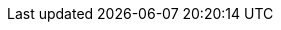 // $FreeBSD$

:main-site: https://docs.freebsd.org/zh-tw

// books
:dev-model: {main-site}/books/dev-model/
:faq: https://docs.freebsd.org/books/faq/
:handbook: https://docs.freebsd.org/books/handbook/
:developers-handbook: https://docs.freebsd.org/books/developers-handbook/
:arch-handbook: {main-site}/books/arch-handbook/
:porters-handbook: https://docs.freebsd.org/books/porters-handbook/
:design-44bsd: {main-site}/books/design-44bsd/
:fdp-primer: {main-site}/books/fdp-primer/

// articles
:bsdl-gpl: https://docs.freebsd.org/articles/bsdl-gpl/
:building-products: https://docs.freebsd.org/articles/building-products/
:committers-guide: https://docs.freebsd.org/articles/committers-guide/
:contributing: {main-site}/articles/contributing/
:contributors: https://docs.freebsd.org/articles/contributors/
:cups: https://docs.freebsd.org/articles/cups/
:explaining-bsd: https://docs.freebsd.org/articles/explaining-bsd/
:filtering-bridges: https://docs.freebsd.org/articles/filtering-bridges/
:fonts: https://docs.freebsd.org/articles/fonts/
:freebsd-questions-article: {main-site}/articles/freebsd-questions/
:freebsd-update-server: https://docs.freebsd.org/articles/freebsd-update-server/
:geom-class: https://docs.freebsd.org/articles/geom-class/
:gjournal-desktop: https://docs.freebsd.org/articles/gjournal-desktop/
:hubs: {main-site}/articles/hubs/
:ipsec-must: https://docs.freebsd.org/articles/ipsec-must/
:ldap-auth: https://docs.freebsd.org/articles/ldap-auth/
:leap-seconds: {main-site}/articles/leap-seconds/
:linux-emulation: https://docs.freebsd.org/articles/linux-emulation/
:linux-users: https://docs.freebsd.org/articles/linux-users/
:mailing-list-faq: {main-site}/articles/mailing-list-faq/
:nanobsd: {main-site}/articles/nanobsd/
:new-users: https://docs.freebsd.org/articles/new-users/
:pam: https://docs.freebsd.org/articles/pam/
:pgpkeys: https://docs.freebsd.org/articles/pgpkeys/
:port-mentor-guidelines: https://docs.freebsd.org/articles/port-mentor-guidelines/
:pr-guidelines: {main-site}/articles/pr-guidelines/
:problem-reports: {main-site}/articles/problem-reports/
:rc-scripting: https://docs.freebsd.org/articles/rc-scripting/
:releng: https://docs.freebsd.org/articles/releng/
:freebsd-releng: https://docs.freebsd.org/articles/freebsd-releng/
:remote-install: {main-site}/articles/remote-install/
:serial-uart: https://docs.freebsd.org/articles/serial-uart/
:solid-state: https://docs.freebsd.org/articles/solid-state/
:vinum: https://docs.freebsd.org/articles/vinum/
:vm-design: https://docs.freebsd.org/articles/vm-design/ 
